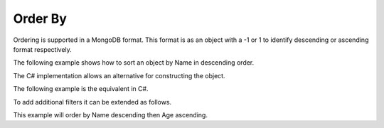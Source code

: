 --------
Order By
--------

Ordering is supported in a MongoDB format. This format is as an object with a -1 or 1 to identify descending or ascending format respectively.

The following example shows how to sort an object by Name in descending order.

.. code-block:: json
    { "Name": -1 }

The C# implementation allows an alternative for constructing the object.

The following example is the equivalent in C#.

.. code-block:: c#
    OrderByDefinition<Person>.OrderByDescending("Name");

    // Or

    OrderByDefinition<Person>.OrderByDescending(x => x.Name);

To add additional filters it can be extended as follows.

This example will order by Name descending then Age ascending.

.. code-block:: c#
    OrderByDefinition<Person>.OrderByDescending("Name").ThenBy("Age");

    // Or

    OrderByDefinition<Person>.OrderByDescending(x => x.Name).ThenBy(x=> x.Age);
